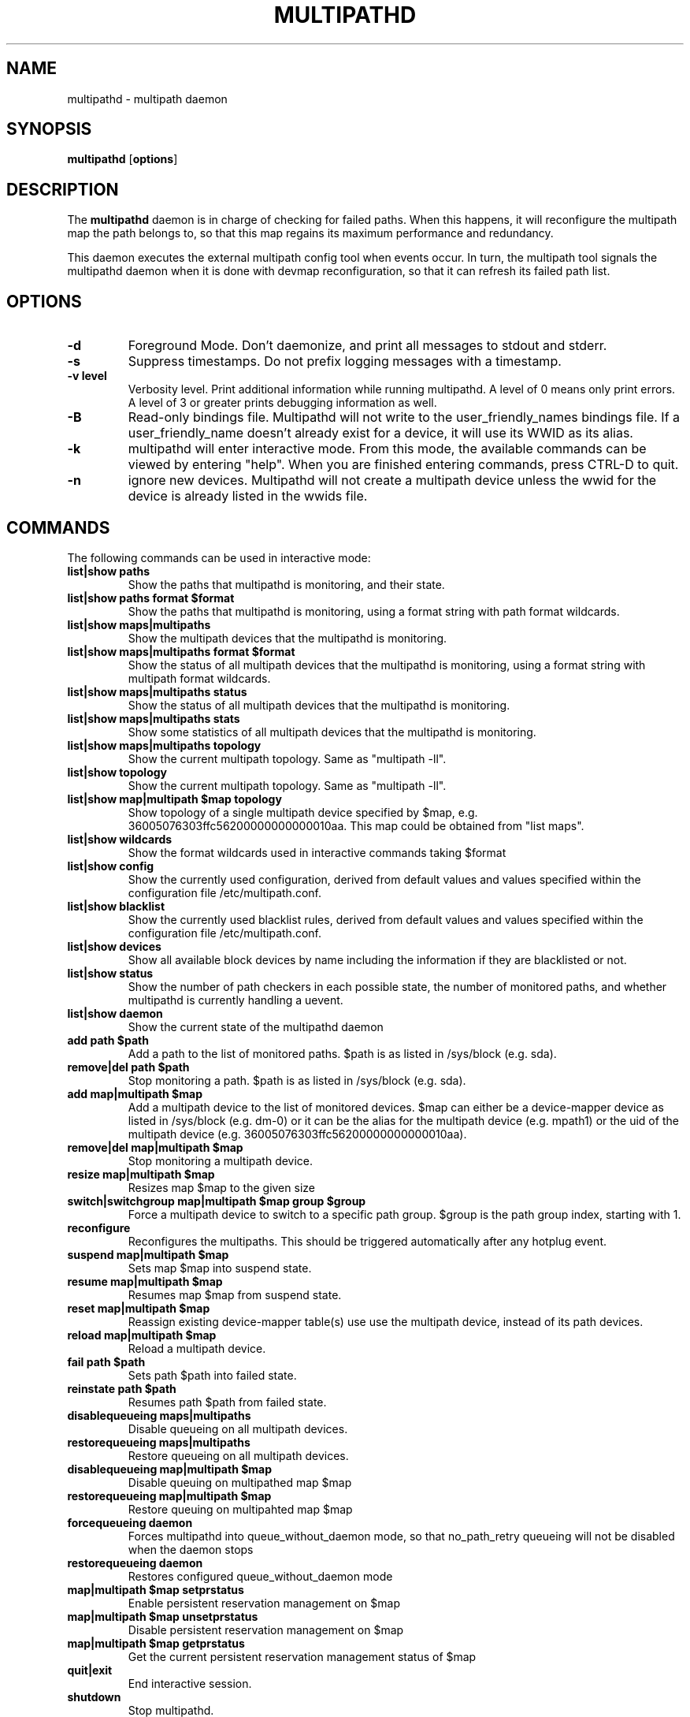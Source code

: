 .TH MULTIPATHD 8 "November 2009" "Linux Administrator's Manual"
.SH NAME
multipathd \- multipath daemon

.SH SYNOPSIS
.B multipathd
.RB [\| options \|]

.SH DESCRIPTION
The 
.B multipathd 
daemon is in charge of checking for failed paths. When this happens,
it will reconfigure the multipath map the path belongs to, so that this map 
regains its maximum performance and redundancy.

This daemon executes the external multipath config tool when events occur. 
In turn, the multipath tool signals the multipathd daemon when it is done with 
devmap reconfiguration, so that it can refresh its failed path list.

.SH OPTIONS
.TP
.B \-d
Foreground Mode. Don't daemonize, and print all messages to stdout and stderr.
.TP
.B \-s
Suppress timestamps. Do not prefix logging messages with a timestamp.
.TP
.B -v "level"
Verbosity level. Print additional information while running multipathd. A  level of 0 means only print errors. A level of 3 or greater prints debugging information as well. 
.TP
.B -B
Read-only bindings file. Multipathd will not write to the user_friendly_names
bindings file. If a user_friendly_name doesn't already exist for a device, it
will use its WWID as its alias.
.TP
.B -k 
multipathd will enter interactive mode. From this mode, the available commands can be viewed by entering "help". When you are finished entering commands, press CTRL-D to quit.
.TP
.B -n
ignore new devices. Multipathd will not create a multipath device unless the
wwid for the device is already listed in the wwids file.

.SH COMMANDS
.TP
The following commands can be used in interactive mode:
.TP
.B list|show paths
Show the paths that multipathd is monitoring, and their state. 
.TP
.B list|show paths format $format
Show the paths that multipathd is monitoring, using a format string with path
format wildcards.
.TP
.B list|show maps|multipaths
Show the multipath devices that the multipathd is monitoring. 
.TP
.B list|show maps|multipaths format $format
Show the status of all multipath devices that the multipathd is monitoring,
using a format string with multipath format wildcards.
.TP
.B list|show maps|multipaths status
Show the status of all multipath devices that the multipathd is monitoring.
.TP
.B list|show maps|multipaths stats
Show some statistics of all multipath devices that the multipathd is monitoring.
.TP
.B list|show maps|multipaths topology
Show the current multipath topology. Same as "multipath \-ll".
.TP
.B list|show topology
Show the current multipath topology. Same as "multipath \-ll".
.TP
.B list|show map|multipath $map topology
Show topology of a single multipath device specified by $map, e.g. 36005076303ffc56200000000000010aa.
This map could be obtained from "list maps".
.TP
.B list|show wildcards
Show the format wildcards used in interactive commands taking $format
.TP
.B list|show config
Show the currently used configuration, derived from default values and values specified within the configuration file /etc/multipath.conf.
.TP
.B list|show blacklist
Show the currently used blacklist rules, derived from default values and values specified within the configuration file /etc/multipath.conf.
.TP
.B list|show devices
Show all available block devices by name including the information if they are blacklisted or not.
.TP
.B list|show status
Show the number of path checkers in each possible state, the number of monitored paths, and whether multipathd is currently handling a uevent.
.TP
.B list|show daemon
Show the current state of the multipathd daemon
.TP
.B add path $path
Add a path to the list of monitored paths. $path is as listed in /sys/block (e.g. sda).
.TP 
.B remove|del path $path
Stop monitoring a path. $path is as listed in /sys/block (e.g. sda).
.TP
.B add map|multipath $map
Add a multipath device to the list of monitored devices. $map can either be a device-mapper device as listed in /sys/block (e.g. dm-0) or it can be the alias for the multipath device (e.g. mpath1) or the uid of the multipath device (e.g. 36005076303ffc56200000000000010aa). 
.TP
.B remove|del map|multipath $map
Stop monitoring a multipath device.
.TP
.B resize map|multipath $map
Resizes map $map to the given size
.TP 
.B switch|switchgroup map|multipath $map group $group
Force a multipath device to switch to a specific path group. $group is the path group index, starting with 1.
.TP
.B reconfigure
Reconfigures the multipaths. This should be triggered automatically after any hotplug event.
.TP
.B suspend map|multipath $map
Sets map $map into suspend state.
.TP
.B resume map|multipath $map
Resumes map $map from suspend state.
.TP
.B reset map|multipath $map
Reassign existing device-mapper table(s) use use the multipath device, instead
of its path devices.
.TP
.B reload map|multipath $map
Reload a multipath device.
.TP
.B fail path $path
Sets path $path into failed state.
.TP
.B reinstate path $path
Resumes path $path from failed state.
.TP
.B disablequeueing maps|multipaths
Disable queueing on all multipath devices.
.TP
.B restorequeueing maps|multipaths
Restore queueing on all multipath devices.
.TP
.B disablequeueing map|multipath $map
Disable queuing on multipathed map $map
.TP
.B restorequeueing map|multipath $map
Restore queuing on multipahted map $map
.TP
.B forcequeueing daemon
Forces multipathd into queue_without_daemon mode, so that no_path_retry queueing
will not be disabled when the daemon stops
.TP
.B restorequeueing daemon
Restores configured queue_without_daemon mode
.TP
.B map|multipath $map setprstatus
Enable persistent reservation management on $map
.TP
.B map|multipath $map unsetprstatus
Disable persistent reservation management on $map
.TP
.B map|multipath $map getprstatus
Get the current persistent reservation management status of $map
.TP
.B quit|exit
End interactive session.
.TP
.B shutdown
Stop multipathd.

.SH "SYSTEMD INTEGRATION"
When compiled with systemd support two systemd service files are
installed,
.I multipathd.service
and
.I multipathd.socket
The
.I multipathd.socket
service instructs systemd to intercept the CLI command socket, so
that any call to the CLI interface will start-up the daemon if
required.
The
.I multipathd.service
file carries the definitions for controlling the multipath daemon.
The daemon itself uses the
.B sd_notify(3)
interface to communicate with systemd. The following unit keywords are
recognized:
.TP
.I WatchdogSec=
Enables the internal watchdog from systemd. multipath will send a
notification via
.B sd_notify(3)
to systemd to reset the watchdog. If specified the
.I polling_interval
and
.I max_polling_interval
settings will be overridden by the watchdog settings.

Please note that systemd prior to version 207 has issues which prevent
the systemd-provided watchdog from working correctly. So the watchdog
is not enabled per default, but has to be enabled manually by updating
the multipathd.service file.
.TP
.I OOMScoreAdjust=
Overrides the internal OOM adjust mechanism
.TP
.I LimitNOFILE=
Overrides the
.I max_fds
configuration setting.

.SH "SEE ALSO"
.BR multipath (8)
.BR kpartx (8)
.BR sd_notify (3)
.BR system.service (5)
.SH "AUTHORS"
.B multipathd
was developed by Christophe Varoqui, <christophe.varoqui@opensvc.com> and others.
